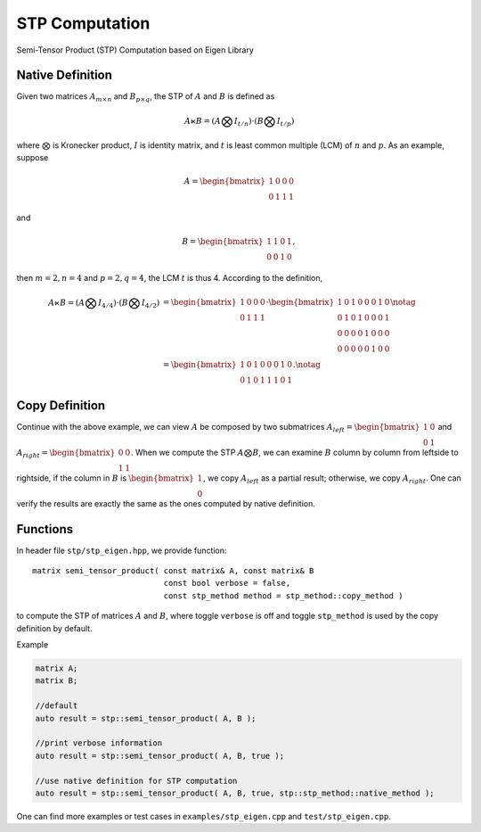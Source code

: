 STP Computation
===============

Semi-Tensor Product (STP) Computation based on Eigen Library 

Native Definition
-----------------

Given two matrices :math:`A_{m \times n}` and :math:`B_{p \times q}`, the STP
of :math:`A` and :math:`B` is defined as 

.. math::

  A \ltimes B = (A \bigotimes I_{t/n}) \cdot (B \bigotimes I_{t/p})

where :math:`\bigotimes` is Kronecker product, :math:`I` is identity
matrix, and :math:`t` is least common multiple (LCM) of :math:`n` and :math:`p`.
As an example, suppose 

.. math::

  A = \begin{bmatrix}
  1 & 0 & 0 & 0 \\
  0 & 1 & 1 & 1
  \end{bmatrix}

and

.. math::

  B = \begin{bmatrix}
  1 & 1 & 0 & 1 \\
  0 & 0 & 1 & 0
  \end{bmatrix},

then :math:`m=2, n=4` and :math:`p=2, q=4`, the LCM :math:`t` is thus 4.
According to the definition, 

.. math::

  \begin{align}
  A \ltimes B = (A \bigotimes I_{4/4}) \cdot (B \bigotimes I_{4/2}) &=
  \begin{bmatrix}
  1 & 0 & 0 & 0 \\
  0 & 1 & 1 & 1
  \end{bmatrix} \cdot
  \begin{bmatrix}
  1 & 0 & 1 & 0 & 0 & 0 & 1 & 0 \\
  0 & 1 & 0 & 1 & 0 & 0 & 0 & 1 \\
  0 & 0 & 0 & 0 & 1 & 0 & 0 & 0 \\
  0 & 0 & 0 & 0 & 0 & 1 & 0 & 0 
  \end{bmatrix} \notag \\ 
  &= 
  \begin{bmatrix}
  1 & 0 & 1 & 0 & 0 & 0 & 1 & 0 \\
  0 & 1 & 0 & 1 & 1 & 1 & 0 & 1
  \end{bmatrix}. \notag
  \end{align}

Copy Definition
-----------------
Continue with the above example, we can view :math:`A` be composed by two
submatrices :math:`A_{left}=\begin{bmatrix}1 & 0 \\ 0 & 1\end{bmatrix}` 
and :math:`A_{right} = \begin{bmatrix}0 & 0 \\ 1 & 1\end{bmatrix}`. When we
compute the STP :math:`A \bigotimes B`, we can examine :math:`B` column by
column from leftside to rightside, if the column in :math:`B` is
:math:`\begin{bmatrix} 1 \\ 0 \end{bmatrix}`, we copy :math:`A_{left}` as a
partial result; otherwise, we copy :math:`A_{right}`. One can verify the
results are exactly the same as the ones computed by native definition.

Functions
----------------
In header file ``stp/stp_eigen.hpp``, we provide function::

  matrix semi_tensor_product( const matrix& A, const matrix& B 
                              const bool verbose = false,
                              const stp_method method = stp_method::copy_method )

to compute the STP of matrices :math:`A` and :math:`B`, where toggle ``verbose`` is off and toggle ``stp_method``
is used by the copy definition by default.

Example

.. code-block:: c++
  
  matrix A;
  matrix B;
  
  //default
  auto result = stp::semi_tensor_product( A, B );

  //print verbose information
  auto result = stp::semi_tensor_product( A, B, true );
  
  //use native definition for STP computation
  auto result = stp::semi_tensor_product( A, B, true, stp::stp_method::native_method );

One can find more examples or test cases in ``examples/stp_eigen.cpp`` and ``test/stp_eigen.cpp``.
